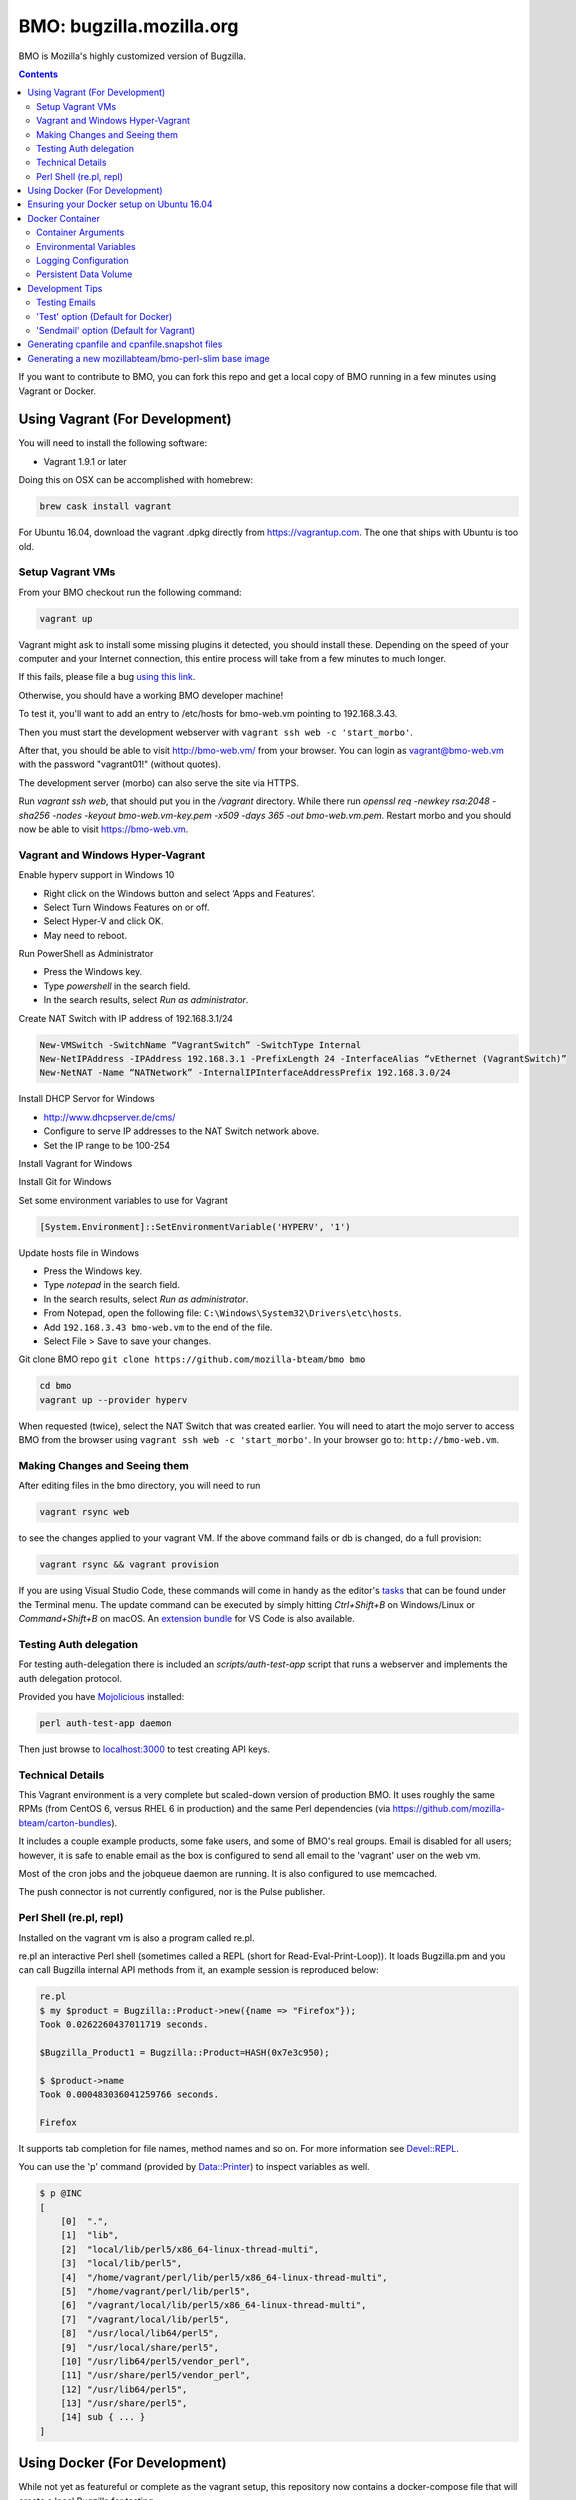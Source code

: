 =========================
BMO: bugzilla.mozilla.org
=========================

BMO is Mozilla's highly customized version of Bugzilla.

.. image:: https://circleci.com/gh/mozilla-bteam/bmo/tree/master.svg?style=svg
    :target: https://circleci.com/gh/mozilla-bteam/bmo/tree/master

.. contents::
..
    1  Using Vagrant (For Development)
      1.1  Setup Vagrant VMs
      1.2  Making Changes and Seeing them
      1.3  Technical Details
      1.4  Perl Shell (re.pl, repl)
    2  Using Docker Compose (For Development)
    3  Docker Container
      3.1  Container Arguments
      3.2  Environmental Variables
      3.3  Persistent Data Volume
    4. Development Tips
      4.1  Testing Emails

If you want to contribute to BMO, you can fork this repo and get a local copy
of BMO running in a few minutes using Vagrant or Docker.

Using Vagrant (For Development)
===============================

You will need to install the following software:

* Vagrant 1.9.1 or later

Doing this on OSX can be accomplished with homebrew:

.. code-block:: bash

    brew cask install vagrant

For Ubuntu 16.04, download the vagrant .dpkg directly from
https://vagrantup.com.  The one that ships with Ubuntu is too old.

Setup Vagrant VMs
-----------------

From your BMO checkout run the following command:

.. code-block:: bash

    vagrant up

Vagrant might ask to install some missing plugins it detected, you should install these.
Depending on the speed of your computer and your Internet connection, this entire process
will take from a few minutes to much longer.

If this fails, please file a bug `using this link <https://bugzilla.mozilla.org/enter_bug.cgi?assigned_to=nobody%40mozilla.org&bug_file_loc=http%3A%2F%2F&bug_ignored=0&bug_type=defect&bug_severity=normal&bug_status=NEW&cf_fx_iteration=---&cf_fx_points=---&component=Developer%20Box&contenttypemethod=autodetect&contenttypeselection=text%2Fplain&defined_groups=1&flag_type-254=X&flag_type-4=X&flag_type-607=X&flag_type-791=X&flag_type-800=X&flag_type-803=X&form_name=enter_bug&maketemplate=Remember%20values%20as%20bookmarkable%20template&op_sys=Unspecified&priority=--&product=bugzilla.mozilla.org&rep_platform=Unspecified&target_milestone=---&version=Production>`__.

Otherwise, you should have a working BMO developer machine!

To test it, you'll want to add an entry to /etc/hosts for bmo-web.vm pointing
to 192.168.3.43.

Then you must start the development webserver with ``vagrant ssh web -c 'start_morbo'``.

After that, you should be able to visit http://bmo-web.vm/ from your browser.
You can login as vagrant@bmo-web.vm with the password "vagrant01!" (without
quotes).

The development server (morbo) can also serve the site via HTTPS.

Run `vagrant ssh web`, that should put you in the `/vagrant` directory.
While there run `openssl req -newkey rsa:2048 -sha256 -nodes -keyout bmo-web.vm-key.pem -x509 -days 365 -out bmo-web.vm.pem`.
Restart morbo and you should now be able to visit https://bmo-web.vm.

Vagrant and Windows Hyper-Vagrant
---------------------------------

Enable hyperv support in Windows 10

- Right click on the Windows button and select ‘Apps and Features’.
- Select Turn Windows Features on or off.
- Select Hyper-V and click OK.
- May need to reboot.

Run PowerShell as Administrator

- Press the Windows key.
- Type `powershell` in the search field.
- In the search results, select `Run as administrator`.

Create NAT Switch with IP address of 192.168.3.1/24

.. code-block:: powershell

  New-VMSwitch -SwitchName “VagrantSwitch” -SwitchType Internal
  New-NetIPAddress -IPAddress 192.168.3.1 -PrefixLength 24 -InterfaceAlias “vEthernet (VagrantSwitch)”
  New-NetNAT -Name “NATNetwork” -InternalIPInterfaceAddressPrefix 192.168.3.0/24

Install DHCP Servor for Windows

- http://www.dhcpserver.de/cms/
- Configure to serve IP addresses to the NAT Switch network above.
- Set the IP range to be 100-254

Install Vagrant for Windows

Install Git for Windows

Set some environment variables to use for Vagrant

.. code-block:: powershell

  [System.Environment]::SetEnvironmentVariable('HYPERV', '1')

Update hosts file in Windows

- Press the Windows key.
- Type `notepad` in the search field.
- In the search results, select `Run as administrator`.
- From Notepad, open the following file: ``C:\Windows\System32\Drivers\etc\hosts``.
- Add ``192.168.3.43 bmo-web.vm`` to the end of the file.
- Select File > Save to save your changes.

Git clone BMO repo ``git clone https://github.com/mozilla-bteam/bmo bmo``

.. code-block:: bash

  cd bmo
  vagrant up --provider hyperv

When requested (twice), select the NAT Switch that was created earlier. You will need to atart the mojo server to access BMO from the browser
using ``vagrant ssh web -c 'start_morbo'``. In your browser go to: ``http://bmo-web.vm``.

Making Changes and Seeing them
------------------------------

After editing files in the bmo directory, you will need to run

.. code-block:: bash

    vagrant rsync web

to see the changes applied to your vagrant VM. If the above command fails
or db is changed, do a full provision:

.. code-block:: bash

    vagrant rsync && vagrant provision

If you are using Visual Studio Code, these commands will come in handy as the
editor's `tasks`_ that can be found under the Terminal menu. The update command
can be executed by simply hitting `Ctrl+Shift+B` on Windows/Linux or
`Command+Shift+B` on macOS. An `extension bundle`_ for VS Code is also available.

.. _`tasks`: https://code.visualstudio.com/docs/editor/tasks
.. _`extension bundle`: https://marketplace.visualstudio.com/items?itemName=dylanwh.bugzilla

Testing Auth delegation
-----------------------

For testing auth-delegation there is included an `scripts/auth-test-app`
script that runs a webserver and implements the auth delegation protocol.

Provided you have `Mojolicious`_ installed:

.. code-block:: bash

  perl auth-test-app daemon

Then just browse to `localhost:3000`_ to test creating API keys.

.. _`Mojolicious`: https://metacpan.org/pod/Mojolicious
.. _`localhost:3000`: http://localhost:3000

Technical Details
-----------------

This Vagrant environment is a very complete but scaled-down version of
production BMO.  It uses roughly the same RPMs (from CentOS 6, versus RHEL 6
in production) and the same Perl dependencies (via
https://github.com/mozilla-bteam/carton-bundles).

It includes a couple example products, some fake users, and some of BMO's
real groups. Email is disabled for all users; however, it is safe to enable
email as the box is configured to send all email to the 'vagrant' user on the
web vm.

Most of the cron jobs and the jobqueue daemon are running.  It is also
configured to use memcached.

The push connector is not currently configured, nor is the Pulse publisher.


Perl Shell (re.pl, repl)
------------------------

Installed on the vagrant vm is also a program called re.pl.

re.pl an interactive Perl shell (sometimes called a REPL (short for Read-Eval-Print-Loop)).
It loads Bugzilla.pm and you can call Bugzilla internal API methods from it, an example session is reproduced below:

.. code-block:: plain

   re.pl
   $ my $product = Bugzilla::Product->new({name => "Firefox"});
   Took 0.0262260437011719 seconds.

   $Bugzilla_Product1 = Bugzilla::Product=HASH(0x7e3c950);

   $ $product->name
   Took 0.000483036041259766 seconds.

   Firefox

It supports tab completion for file names, method names and so on. For more information see `Devel::REPL`_.

You can use the 'p' command (provided by `Data::Printer`_) to inspect variables as well.

.. code-block:: plain

  $ p @INC
  [
      [0]  ".",
      [1]  "lib",
      [2]  "local/lib/perl5/x86_64-linux-thread-multi",
      [3]  "local/lib/perl5",
      [4]  "/home/vagrant/perl/lib/perl5/x86_64-linux-thread-multi",
      [5]  "/home/vagrant/perl/lib/perl5",
      [6]  "/vagrant/local/lib/perl5/x86_64-linux-thread-multi",
      [7]  "/vagrant/local/lib/perl5",
      [8]  "/usr/local/lib64/perl5",
      [9]  "/usr/local/share/perl5",
      [10] "/usr/lib64/perl5/vendor_perl",
      [11] "/usr/share/perl5/vendor_perl",
      [12] "/usr/lib64/perl5",
      [13] "/usr/share/perl5",
      [14] sub { ... }
  ]

.. _`Devel::REPL`: https://metacpan.org/pod/Devel::REPL
.. _`Data::Printer`: https://metacpan.org/pod/Data::Printer


Using Docker (For Development)
==============================

While not yet as featureful or complete as the vagrant setup, this repository now contains a
docker-compose file that will create a local Bugzilla for testing.

To use docker-compose, ensure you have the latest Docker install for your environment
(Linux, Windows, or Mac OS). If you are using Ubuntu, then you can read the next section
to ensure that you have the correct docker setup.

.. code-block:: bash

    docker-compose up --build


Then, you must configure your browser to use http://localhost:1091 as an HTTP proxy.
For setting a proxy in Firefox, see `Firefox Connection Settings`_.
The procedure should be similar for other browsers.

.. _`Firefox Connection Settings`: https://support.mozilla.org/en-US/kb/connection-settings-firefox

After that, you should be able to visit http://bmo-web.vm/ from your browser.
You can login as vagrant@bmo-web.vm with the password "vagrant01!" (without
quotes).

Ensuring your Docker setup on Ubuntu 16.04
==========================================

On Ubuntu, Docker can be installed using apt-get. After installing, you need to do run these
commands to ensure that it has installed fine:

.. code-block:: bash

    sudo groupadd docker # add a new group called "docker"
    sudo gpasswd -a <your username> docker # add yourself to "docker" group

Log in & log out of your system, so that changes in the above commands will  & do this:

.. code-block:: bash

    sudo service docker restart
    docker run hello-world

If the output of last command looks like this. then congrats you have installed
docker successfully:

.. code-block:: bash

    Hello from Docker!
    This message shows that your installation appears to be working correctly.

Docker Container
================

This repository is also a runnable docker container.

Container Arguments
-------------------

Currently, the entry point takes a single command argument.
This can be **httpd** or **shell**.

httpd
    This will start apache listening for connections on ``$PORT``
shell
    This will start an interactive shell in the container. Useful for debugging.


Environmental Variables
-----------------------

PORT
  This must be a value >= 1024. The httpd will listen on this port for incoming
  plain-text HTTP connections.
  Default: 8000

MOJO_REVERSE_PROXY
  This tells the backend that it is behind a proxy.
  Default: 1

MOJO_HEARTBEAT_INTERVAL
  How often (in seconds) will the manager process send a heartbeat to the workers.
  Default: 10

MOJO_HEARTBEAT_TIMEOUT
  Maximum amount of time in seconds before a worker without a heartbeat will be stopped gracefully
  Default: 120

MOJO_INACTIVITY_TIMEOUT
  Maximum amount of time in seconds a connection can be inactive before getting closed.
  Default: 120

MOJO_WORKERS
  Number of worker processes. A good rule of thumb is two worker processes per
  CPU core for applications that perform mostly non-blocking operations,
  blocking operations often require more and benefit from decreasing
  concurrency with "MOJO_CLIENTS" (often as low as 1). Note that during zero
  downtime software upgrades there will be twice as many workers active for a
  short amount of time.
  Default: 1

MOJO_SPARE
  Temporarily spawn up to this number of additional workers if there is a
  need. This allows for new workers to be started while old ones are still
  shutting down gracefully, drastically reducing the performance cost of
  worker restarts.
  Default: 1

MOJO_CLIENTS
  Maximum number of accepted connections each worker process is allowed to
  handle concurrently, before stopping to accept new incoming connections. Note
  that high concurrency works best with applications that perform mostly
  non-blocking operations, to optimize for blocking operations you can decrease
  this value and increase "MOJO_WORKERS" instead for better performance.
  Default: 200

BUGZILLA_ALLOW_INSECURE_HTTP
  This should never be set in production. It allows auth delegation and oauth over http.

BMO_urlbase
  The public URL for this instance. Note that if this begins with https://
  and BMO_inbound_proxies is set to '*' Bugzilla will believe the connection to it
  is using SSL.

BMO_canonical_urlbase
  The public URL for the production instance, if different from urlbase above.

BMO_attachment_base
  This is the URL for attachments.
  When the allow_attachment_display parameter is on, it is possible for a
  malicious attachment to steal your cookies or perform an attack on Bugzilla
  using your credentials.

  If you would like additional security on attachments to avoid this, set this
  parameter to an alternate URL for your Bugzilla that is not the same as
  urlbase or sslbase. That is, a different domain name that resolves to this
  exact same Bugzilla installation.

  For added security, you can insert %bugid% into the URL, which will be
  replaced with the ID of the current bug that the attachment is on, when you
  access an attachment. This will limit attachments to accessing only other
  attachments on the same bug. Remember, though, that all those possible domain
  names (such as 1234.your.domain.com) must point to this same Bugzilla
  instance.

BMO_db_driver
  What SQL database to use. Default is mysql. List of supported databases can be
  obtained by listing Bugzilla/DB directory - every module corresponds to one
  supported database and the name of the module (before ".pm") corresponds to a
  valid value for this variable.

BMO_db_host
  The DNS name or IP address of the host that the database server runs on.

BMO_db_name
  The name of the database.

BMO_db_user
  The database user to connect as.

BMO_db_pass
  The password for the user above.

BMO_site_wide_secret
  This secret key is used by your installation for the creation and
  validation of encrypted tokens. These tokens are used to implement
  security features in Bugzilla, to protect against certain types of attacks.
  It's very important that this key is kept secret.

BMO_jwt_secret
  This secret key is used by your installation for the creation and validation
  of jwts.  It's very important that this key is kept secret and it should be
  different from the side_wide_secret. Changing this will invalidate all issued
  jwts, so all oauth clients will need to start over. As such it should be a
  high level of entropy, as it probably won't change for a very long time.

BMO_inbound_proxies
  This is a list of IP addresses that we expect proxies to come from.
  This can be '*' if only the load balancer can connect to this container.
  Setting this to '*' means that BMO will trust the X-Forwarded-For header.

BMO_memcached_namespace
  The global namespace for the memcached servers.

BMO_memcached_servers
  A list of memcached servers (IP addresses or host names). Can be empty.

BMO_shadowdb
  The database name of the read-only database.

BMO_shadowdbhost
  The hotname or IP address of the read-only database.

BMO_shadowdbport
   The port of the read-only database.

BMO_setrlimit
    This is a JSON object and can set any limit described in https://metacpan.org/pod/BSD::Resource.
    Typically it used for setting RLIMIT_AS, and the default value is ``{ "RLIMIT_AS": 2000000000 }``.

BMO_size_limit
  This is the max amount of unshared memory the worker processes are allowed to
  use before they will exit. Minimum 750000 (750MiB)

BMO_mail_delivery_method
  Usually configured on the MTA section of admin interface, but may be set here for testing purposes.
  Valid values are None, Test, Sendmail, or SMTP.
  If set to Test, email will be appended to the /app/data/mailer.testfile.

BMO_use_mailer_queue
  Usually configured on the MTA section of the admin interface, you may change this here for testing purposes.
  Should be 1 or 0. If 1, the job queue will be used. For testing, only set to 0 if the BMO_mail_delivery_method is None or Test.

USE_NYTPROF
  Write `Devel::NYTProf`_ profiles out for each requests.
  These will be named /app/data/nytprof.$host.$script.$n.$pid, where $host is
  the hostname of the container, script is the name of the script (without
  extension), $n is a number starting from 1 and incrementing for each
  request to the worker process, and $pid is the worker process id.

NYTPROF_DIR
  Alternative location to store profiles from the above option.

LOG4PERL_CONFIG_FILE
  Filename of `Log::Log4perl`_ config file.
  It defaults to log4perl-syslog.conf.
  If the file is given as a relative path, it will relative to the /app/conf/ directory.

.. _`Devel::NYTProf`: https://metacpan.org/pod/Devel::NYTProf

.. _`Log::Log4perl`: https://metacpan.org/pod/Log::Log4perl

LOG4PERL_STDERR_DISABLE
  Boolean. By default log messages are logged as plain text to `STDERR`.
  Setting this to a true value disables this behavior.

  Note: For programs that run using the `cereal` log aggregator, this environment
  variable will be ignored.


Logging Configuration
---------------------

How Bugzilla logs is entirely configured by the environmental variable
`LOG4PERL_CONFIG_FILE`.  This config file should be familiar to someone
familiar with log4j, and it is extensively documented in `Log::Log4perl`_.

Many examples are provided in the logs/ directory.

If multiple processes will need to log, it should be configured to log to a socket on port 5880.
This will be the "cereal" daemon, which will only be started for jobqueue and httpd-type containers.

The example log config files will often be configured to log to stderr
themselves.  To prevent duplicate lines (or corrupted log messages), stderr
logging should be filtered on the existence of the LOG4PERL_STDERR_DISABLE
environmental variable.

Logging configuration also controls which errors are sent to Sentry.


Persistent Data Volume
----------------------

This container expects /app/data to be a persistent, shared, writable directory
owned by uid 10001. This must be a shared (NFS/EFS/etc) volume between all
nodes.

Development Tips
================

Testing Emails
--------------

With vagrant have two options to test emails sent by a local Bugzilla instance. You can configure
which setting you want to use by going to http://bmo-web.vm/editparams.cgi?section=mta and
changing the mail_delivery_method to either 'Test' or 'Sendmail'. Afterwards restart BMO with
``vagrant reload``. With docker, only the default 'Test' option is supported.

'Test' option (Default for Docker)
----------------------------------

With this option, all mail will be appended to a ``mailer.testfile``.

- Using docker, run ``docker-compose run bmo-web.vm cat /app/data/mailer.testfile``.
- Using vagrant, run ``vagrant ssh web`` and then navigate to ``/vagrant/data/mailer.testfile``.

'Sendmail' option (Default for Vagrant)
---------------------------------------

This option is useful if you want to preview email using a real mail client.
An imap server is running on bmo-web.vm on port 143 and you can connect to it with
the following settings:

- host: bmo-web.vm
- port: 143
- encryption: No SSL, Plaintext password
- username: vagrant
- password: anything

All email that bmo sends will go to the vagrant user, so there is no need to login with
multiple imap accounts.

`Thunderbird's`_ wizard to add a new "Existing Mail Account" doesn't work with bmo-web. It
fails because it wants to create a mail account with both incoming mail (IMAP) and outgoing
mail (SMTP, which bmo-web.vm doesn't provide). To work around this, using a regular email
account to first setup, then modify the settings of that account: Right Click the account in
the left side bar > Settings > Server Settings. Update the server settings to match those
listed above. Afterwards, you may update the account name to be vagrant@bmo-web.vm. Thunderbird
will now pull email from BMO. You can try it out by commenting on a bug.

.. _`Thunderbird's`: https://www.mozilla.org/en-US/thunderbird/


Generating cpanfile and cpanfile.snapshot files
===============================================

.. code-block:: bash

  docker build -t bmo-cpanfile -f Dockerfile.cpanfile .
  docker run -it -v "$(pwd):/app/result" bmo-cpanfile cp cpanfile cpanfile.snapshot /app/result

Generating a new mozillabteam/bmo-perl-slim base image
======================================================

The mozillabteam/bmo-perl-slim image is stored in the Mozilla B-Team
Docker Hub repository. It contains just the Perl dependencies in ``/app/local``
and other Debian packages needed. Whenever the ``cpanfile`` and
``cpanfile.snapshot`` files have been changed by the above steps after a
succcessful merge, a new mozillabteam/bmo-perl-slim image will need to be
built and pushed to Docker Hub.

A Docker Hub organization administrator with the correct permissions will
normally do the ``docker login`` and ``docker push``.

The ``<DATE>`` value should be the current date in ``YYYYMMDD.X``
format with X being the current iteration value. For example, ``20191209.1``.

.. code-block:: bash

    docker build -t mozillabteam/bmo-perl-slim:<DATE> -f Dockerfile.bmo-slim .
    docker login
    docker push mozillabteam/bmo-perl-slim:<DATE>

After pushing to Docker Hub, you will need to update ``Dockerfile`` to include the new
built image with correct date. Create a PR, review and commit the new change.
